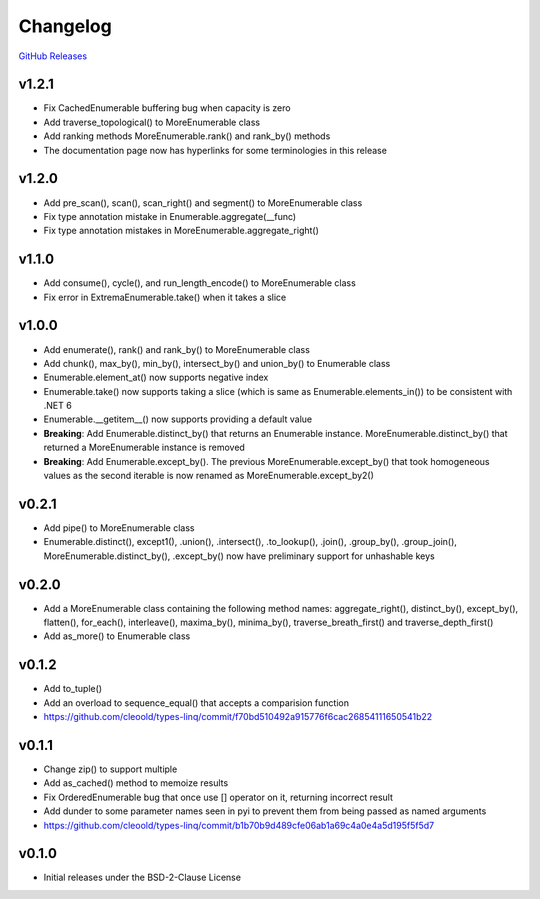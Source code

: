 Changelog
############

`GitHub Releases <https://github.com/cleoold/types-linq/releases>`_

v1.2.1
********

- Fix CachedEnumerable buffering bug when capacity is zero
- Add traverse_topological() to MoreEnumerable class
- Add ranking methods MoreEnumerable.rank() and rank_by() methods
- The documentation page now has hyperlinks for some terminologies in this release

v1.2.0
********

- Add pre_scan(), scan(), scan_right() and segment() to MoreEnumerable class
- Fix type annotation mistake in Enumerable.aggregate(__func)
- Fix type annotation mistakes in MoreEnumerable.aggregate_right()

v1.1.0
********

- Add consume(), cycle(), and run_length_encode() to MoreEnumerable class
- Fix error in ExtremaEnumerable.take() when it takes a slice

v1.0.0
********

- Add enumerate(), rank() and rank_by() to MoreEnumerable class
- Add chunk(), max_by(), min_by(), intersect_by() and union_by() to Enumerable class
- Enumerable.element_at() now supports negative index
- Enumerable.take() now supports taking a slice (which is same as Enumerable.elements_in()) to be consistent with
  .NET 6
- Enumerable.__getitem__() now supports providing a default value
- **Breaking**: Add Enumerable.distinct_by() that returns an Enumerable instance. MoreEnumerable.distinct_by() that
  returned a MoreEnumerable instance is removed
- **Breaking**: Add Enumerable.except_by(). The previous MoreEnumerable.except_by() that took homogeneous values as
  the second iterable is now renamed as MoreEnumerable.except_by2()

v0.2.1
********

- Add pipe() to MoreEnumerable class
- Enumerable.distinct(), except1(), .union(), .intersect(), .to_lookup(), .join(), .group_by(), .group_join(),
  MoreEnumerable.distinct_by(), .except_by() now have preliminary support for unhashable keys

v0.2.0
********

- Add a MoreEnumerable class containing the following method names: aggregate_right(), distinct_by(), except_by(),
  flatten(), for_each(), interleave(), maxima_by(), minima_by(), traverse_breath_first() and traverse_depth_first()
- Add as_more() to Enumerable class

v0.1.2
********

- Add to_tuple()
- Add an overload to sequence_equal() that accepts a comparision function
- https://github.com/cleoold/types-linq/commit/f70bd510492a915776f6cac26854111650541b22

v0.1.1
********

- Change zip() to support multiple
- Add as_cached() method to memoize results
- Fix OrderedEnumerable bug that once use [] operator on it, returning incorrect result
- Add dunder to some parameter names seen in pyi to prevent them from being passed as named arguments
- https://github.com/cleoold/types-linq/commit/b1b70b9d489cfe06ab1a69c4a0e4a5d195f5f5d7

v0.1.0
********

- Initial releases under the BSD-2-Clause License
